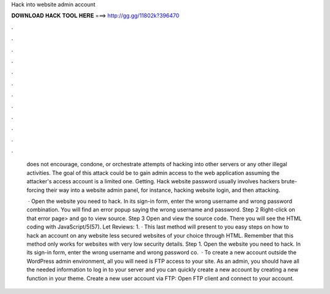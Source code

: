 Hack into website admin account



𝐃𝐎𝐖𝐍𝐋𝐎𝐀𝐃 𝐇𝐀𝐂𝐊 𝐓𝐎𝐎𝐋 𝐇𝐄𝐑𝐄 ===> http://gg.gg/11802k?396470



.



.



.



.



.



.



.



.



.



.



.



.

 does not encourage, condone, or orchestrate attempts of hacking into other servers or any other illegal activities. The goal of this attack could be to gain admin access to the web application assuming the attacker's access account is a limited one. Getting. Hack website password usually involves hackers brute-forcing their way into a website admin panel, for instance, hacking website login, and then attacking.
 
  · Open the website you need to hack. In its sign-in form, enter the wrong username and wrong password combination. You will find an error popup saying the wrong username and password. Step 2 Right-click on that error page> and go to view source. Step 3 Open and view the source code. There you will see the HTML coding with JavaScript/5(57). Let Reviews: 1. · This last method will present to you easy steps on how to hack an account on any website less secured websites of your choice through HTML. Remember that this method only works for websites with very low security details. Step 1. Open the website you need to hack. In its sign-in form, enter the wrong username and wrong password co.  · To create a new account outside the WordPress admin environment, all you will need is FTP access to your site. As an admin, you should have all the needed information to log in to your server and you can quickly create a new account by creating a new function in your theme. Create a new user account via FTP: Open FTP client and connect to your account.
